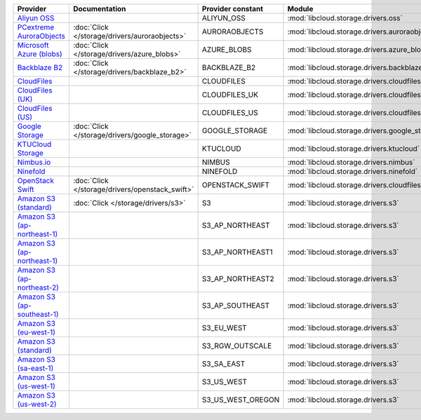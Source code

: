 .. NOTE: This file has been generated automatically using generate_provider_feature_matrix_table.py script, don't manually edit it

============================= =============================================== ================= ============================================== ====================================
Provider                      Documentation                                   Provider constant Module                                         Class Name                          
============================= =============================================== ================= ============================================== ====================================
`Aliyun OSS`_                                                                 ALIYUN_OSS        :mod:`libcloud.storage.drivers.oss`            :class:`OSSStorageDriver`           
`PCextreme AuroraObjects`_    :doc:`Click </storage/drivers/auroraobjects>`   AURORAOBJECTS     :mod:`libcloud.storage.drivers.auroraobjects`  :class:`AuroraObjectsStorageDriver` 
`Microsoft Azure (blobs)`_    :doc:`Click </storage/drivers/azure_blobs>`     AZURE_BLOBS       :mod:`libcloud.storage.drivers.azure_blobs`    :class:`AzureBlobsStorageDriver`    
`Backblaze B2`_               :doc:`Click </storage/drivers/backblaze_b2>`    BACKBLAZE_B2      :mod:`libcloud.storage.drivers.backblaze_b2`   :class:`BackblazeB2StorageDriver`   
`CloudFiles`_                                                                 CLOUDFILES        :mod:`libcloud.storage.drivers.cloudfiles`     :class:`CloudFilesStorageDriver`    
`CloudFiles (UK)`_                                                            CLOUDFILES_UK     :mod:`libcloud.storage.drivers.cloudfiles`     :class:`CloudFilesUKStorageDriver`  
`CloudFiles (US)`_                                                            CLOUDFILES_US     :mod:`libcloud.storage.drivers.cloudfiles`     :class:`CloudFilesUSStorageDriver`  
`Google Storage`_             :doc:`Click </storage/drivers/google_storage>`  GOOGLE_STORAGE    :mod:`libcloud.storage.drivers.google_storage` :class:`GoogleStorageDriver`        
`KTUCloud Storage`_                                                           KTUCLOUD          :mod:`libcloud.storage.drivers.ktucloud`       :class:`KTUCloudStorageDriver`      
`Nimbus.io`_                                                                  NIMBUS            :mod:`libcloud.storage.drivers.nimbus`         :class:`NimbusStorageDriver`        
`Ninefold`_                                                                   NINEFOLD          :mod:`libcloud.storage.drivers.ninefold`       :class:`NinefoldStorageDriver`      
`OpenStack Swift`_            :doc:`Click </storage/drivers/openstack_swift>` OPENSTACK_SWIFT   :mod:`libcloud.storage.drivers.cloudfiles`     :class:`OpenStackSwiftStorageDriver`
`Amazon S3 (standard)`_       :doc:`Click </storage/drivers/s3>`              S3                :mod:`libcloud.storage.drivers.s3`             :class:`S3StorageDriver`            
`Amazon S3 (ap-northeast-1)`_                                                 S3_AP_NORTHEAST   :mod:`libcloud.storage.drivers.s3`             :class:`S3APNE1StorageDriver`       
`Amazon S3 (ap-northeast-1)`_                                                 S3_AP_NORTHEAST1  :mod:`libcloud.storage.drivers.s3`             :class:`S3APNE1StorageDriver`       
`Amazon S3 (ap-northeast-2)`_                                                 S3_AP_NORTHEAST2  :mod:`libcloud.storage.drivers.s3`             :class:`S3APNE2StorageDriver`       
`Amazon S3 (ap-southeast-1)`_                                                 S3_AP_SOUTHEAST   :mod:`libcloud.storage.drivers.s3`             :class:`S3APSEStorageDriver`        
`Amazon S3 (eu-west-1)`_                                                      S3_EU_WEST        :mod:`libcloud.storage.drivers.s3`             :class:`S3EUWestStorageDriver`      
`Amazon S3 (standard)`_                                                       S3_RGW_OUTSCALE   :mod:`libcloud.storage.drivers.s3`             :class:`S3RGWOutscaleStorageDriver` 
`Amazon S3 (sa-east-1)`_                                                      S3_SA_EAST        :mod:`libcloud.storage.drivers.s3`             :class:`S3SAEastStorageDriver`      
`Amazon S3 (us-west-1)`_                                                      S3_US_WEST        :mod:`libcloud.storage.drivers.s3`             :class:`S3USWestStorageDriver`      
`Amazon S3 (us-west-2)`_                                                      S3_US_WEST_OREGON :mod:`libcloud.storage.drivers.s3`             :class:`S3USWestOregonStorageDriver`
============================= =============================================== ================= ============================================== ====================================

.. _`Aliyun OSS`: http://www.aliyun.com/product/oss
.. _`PCextreme AuroraObjects`: https://www.pcextreme.com/aurora/objects
.. _`Microsoft Azure (blobs)`: http://windows.azure.com/
.. _`Backblaze B2`: https://www.backblaze.com/b2/
.. _`CloudFiles`: http://www.rackspace.com/
.. _`CloudFiles (UK)`: http://www.rackspace.com/
.. _`CloudFiles (US)`: http://www.rackspace.com/
.. _`Google Storage`: http://cloud.google.com/
.. _`KTUCloud Storage`: http://www.rackspace.com/
.. _`Nimbus.io`: https://nimbus.io/
.. _`Ninefold`: http://ninefold.com/
.. _`OpenStack Swift`: http://www.rackspace.com/
.. _`Amazon S3 (standard)`: http://aws.amazon.com/s3/
.. _`Amazon S3 (ap-northeast-1)`: http://aws.amazon.com/s3/
.. _`Amazon S3 (ap-northeast-1)`: http://aws.amazon.com/s3/
.. _`Amazon S3 (ap-northeast-2)`: http://aws.amazon.com/s3/
.. _`Amazon S3 (ap-southeast-1)`: http://aws.amazon.com/s3/
.. _`Amazon S3 (eu-west-1)`: http://aws.amazon.com/s3/
.. _`Amazon S3 (standard)`: http://aws.amazon.com/s3/
.. _`Amazon S3 (sa-east-1)`: http://aws.amazon.com/s3/
.. _`Amazon S3 (us-west-1)`: http://aws.amazon.com/s3/
.. _`Amazon S3 (us-west-2)`: http://aws.amazon.com/s3/
